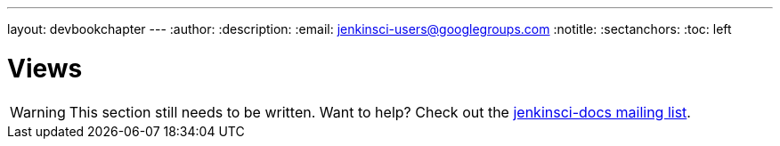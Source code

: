 ---
layout: devbookchapter
---
:author:
:description:
:email: jenkinsci-users@googlegroups.com
:notitle:
:sectanchors:
:toc: left

= Views

[WARNING]
====
This section still needs to be written. Want to help? Check out the link:https://groups.google.com/forum/#!forum/jenkinsci-docs[jenkinsci-docs mailing list].
====
